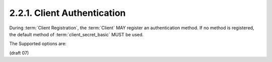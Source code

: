 2.2.1.  Client Authentication
^^^^^^^^^^^^^^^^^^^^^^^^^^^^^^^^^^^^^^^^

During :term:`Client Registration`, 
the :term:`Client` MAY register an authentication method. 
If no method is registered, 
the default method of :term:`client_secret_basic` MUST be used.

The Supported options are:

.. glossary::

    client_secret_basic
        :term:`Clients` in possession of a client password authenticate 
        with the :term:`Authorization Server` in accordance with 
        :ref:`section 3.2.1 of OAuth 2.0 <oauth_3_2_1>` [:term:`OAuth2.0`] 
        using HTTP Basic authentication scheme. 

    client_secret_post
        :term:`Clients` in possession of a client password authenticate 
        with the :term:`Authorization Server` in accordance with 
        :ref:`section 3.2.1 of OAuth 2.0 <oauth_3_2_1>` [:term:`OAuth2.0`] 
        by including the client credentials in the request body. 

    client_secret_jwt
        Clients in possession of a client password create a JWT using the HS256 algorithm. The HMAC (Hash-based Message Authentication Code) is calculated using the client_secret as the shared key. The client Authenticates in accordance with section 2.2 of (JWT) Bearer Token Profiles [OAuth.JWT] and OAuth 2.0 Assertion Profile [OAuth.Assertions]. The JWT MUST contain the Claims: 

            iss
                REQUIRED. The iss (issuer) claim. This MUST contain the client_id of the OAuth client. 
            prn
                REQUIRED. The prn (principal) claim. This MUST contain the client_id of the OAuth client. 
            aud
                REQUIRED. The aud (audience) claim. A value that identifies the Authorization Server as the intended audience. The Authorization Server MUST verify that it is an intended audience for the token. The Audience SHOULD be the URL of the Authorization Server's Token Endpoint. 
            jti
                REQUIRED. The jti (JWT ID) claim. A unique identifier for the token. The JWT ID MAY be used by implementations requiring message de-duplication for one-time use assertions. 
            exp
                REQUIRED. The exp (expiration) claim that limits the time window during which the JWT can be used. 
            iat
                OPTIONAL. The iat (issued at) claim that identifies the time at which the JWT was issued. 

        The authentication token MUST be sent as the value of the client_assertion parameter. 
        The value of "client_assertion_type" parameter MUST be "urn:ietf:params:oauth:client-assertion-type:jwt-bearer". 

    private_key_jwt
        Clients that have registered a public key sign a JWT using the RS256 algorithm if a RSA key was registered or the ES256 algorithm if a EC key was registered. The client Authenticates in accordance with section 2.2 of (JWT) Bearer Token Profiles [OAuth.JWT] and OAuth 2.0 Assertion Profile [OAuth.Assertions]. The JWT MUST contain the Claims: 

            iss
                REQUIRED. The iss (issuer) claim. This MUST contain the client_id of the OAuth client. 
            prn
                REQUIRED. The prn (principal) claim. This MUST contain the client_id of the OAuth client. 
            aud
                REQUIRED. The aud (audience) claim. A value that identifies the Authorization Server as the intended audience. The Authorization Server MUST verify that it is an intended audience for the assertion. The Audience SHOULD be the URL of the Authorization Server's Token Endpoint. 
            jti
                REQUIRED. The jti (JWT ID) claim. A unique identifier for the token. The token ID MAY be used by implementations requiring message de-duplication for one-time use assertions. 
            exp
                REQUIRED. The exp (expiration) claim that limits the time window during which the JWT can be used. 
            iat
                OPTIONAL. The iat (issued at) claim that identifies the time at which the JWT was issued. 

        The authentication token MUST be sent as the value of the client_assertion parameter. 
        The value of "client_assertion_type" parameter MUST be "urn:ietf:params:oauth:client-assertion-type:jwt-bearer".

        ::

            For example:
    
            POST /token HTTP/1.1
            Host: server.example.com
            Content-Type: application/x-www-form-urlencoded
    
            grant_type=authorization_code&
            code=i1WsRn1uB1&
            client_id=s6BhdRkqt3&
            client_assertion_type=urn%3Aietf%3Aparams%3Aoauth%3Aclient-assertion-type%3Ajwt-bearer&
            client_assertion=PHNhbWxwOl...[omitted for brevity]...ZT

(draft 07)

